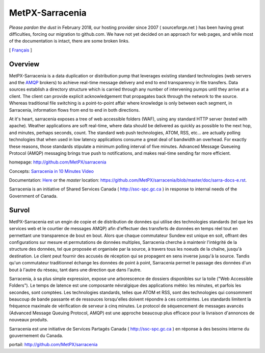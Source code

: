 ==================
 MetPX-Sarracenia
==================

*Please pardon the dust* in February 2018, our hosting provider since 2007 ( sourceforge.net ) 
has been having great difficulties, forcing our migration to github.com.  We have not 
yet decided on an approach for web pages, and while most of the documentation is
intact, there are some broken links.

[ Français_ ]

Overview
--------

MetPX-Sarracenia is a data duplication or distribution pump that leverages 
existing standard technologies (web servers and the `AMQP <http://www.amqp.org>`_ 
brokers) to achieve real-time message delivery and end to end transparency 
in file transfers.  Data sources establish a directory structure which is carried 
through any number of intervening pumps until they arrive at a client.  The 
client can provide explicit acknowledgement that propagates back through the 
network to the source.  Whereas traditional file switching is a point-to-point 
affair where knowledge is only between each segment, in Sarracenia, information 
flows from end to end in both directions.

At it's heart, sarracenia exposes a tree of web accessible folders (WAF), using 
any standard HTTP server (tested with apache).  Weather applications are soft 
real-time, where data should be delivered as quickly as possible to the next
hop, and minutes, perhaps seconds, count.  The standard web push technologies, 
ATOM, RSS, etc... are actually polling technologies that when used in low latency 
applications consume a great deal of bandwidth an overhead.  For exactly these 
reasons, those standards stipulate a minimum polling interval of five minutes.
Advanced Message Queueing Protocol (AMQP) messaging brings true push to 
notifications, and makes real-time sending far more efficient.

homepage: http://github.com/MetPX/sarracenia

Concepts: `Sarracenia in 10 Minutes Video <https://www.youtube.com/watch?v=G47DRwzwckk>`_

Documentation: `Here <doc/sarra-docs-e.rst>`_
or the *master* location: https://github.com/MetPX/sarracenia/blob/master/doc/sarra-docs-e.rst.

Sarracenia is an initiative of Shared Services Canada ( http://ssc-spc.gc.ca )
in response to internal needs of the Government of Canada.


.. _Français:

Survol
------

MetPX-Sarracenia est un engin de copie et de distribution de données qui utilise 
des technologies standards (tel que les services web et le courtier de messages 
AMQP) afin d'effectuer des transferts de données en temps réel tout en permettant 
une transparence de bout en bout. Alors que chaque commutateur Sundew est unique 
en soit, offrant des configurations sur mesure et permutations de données multiples, 
Sarracenia cherche à maintenir l'intégrité de la structure des données, tel que 
proposée et organisée par la source, à travers tous les noeuds de la chaîne, 
jusqu'à destination. Le client peut fournir des accusés de réception qui se 
propagent en sens inverse jusqu'à la source. Tandis qu'un commutateur traditionnel 
échange les données de point à point, Sarracenia permet le passage des données 
d'un bout à l'autre du réseau, tant dans une direction que dans l'autre.

Sarracenia, à sa plus simple expression, expose une arborescence de dossiers disponibles 
sur la toile ("Web Accessible Folders"). Le temps de latence est une composante 
névralgique des applications météo: les minutes, et parfois les secondes, sont comptées. 
Les technologies standards, telles que ATOM et RSS, sont des technologies qui consomment 
beaucoup de bande passante et de ressouces lorsqu'elles doivent répondre à ces contraintes. 
Les standards limitent la fréquence maximale de vérification de serveur à cinq minutes. 
Le protocol de séquencement de messages avancés (Advanced Message Queuing Protocol, 
AMQP) est une approche beaucoup plus efficace pour la livraison d'annonces de 
nouveaux produits.

Sarracenia est une initiative de Services Partagés Canada ( http://ssc-spc.gc.ca ) en réponse à des besoins interne du gouvernement du Canada.

portail: http://github.com/MetPX/sarracenia



